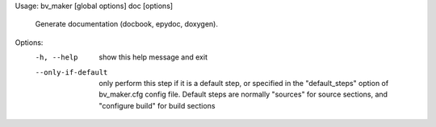 Usage: bv_maker [global options] doc [options]

    Generate documentation (docbook, epydoc, doxygen).

Options:
  -h, --help         show this help message and exit
  --only-if-default  only perform this step if it is a default step, or
                     specified in the "default_steps" option of bv_maker.cfg
                     config file. Default steps are normally "sources" for
                     source sections, and "configure build" for build sections
